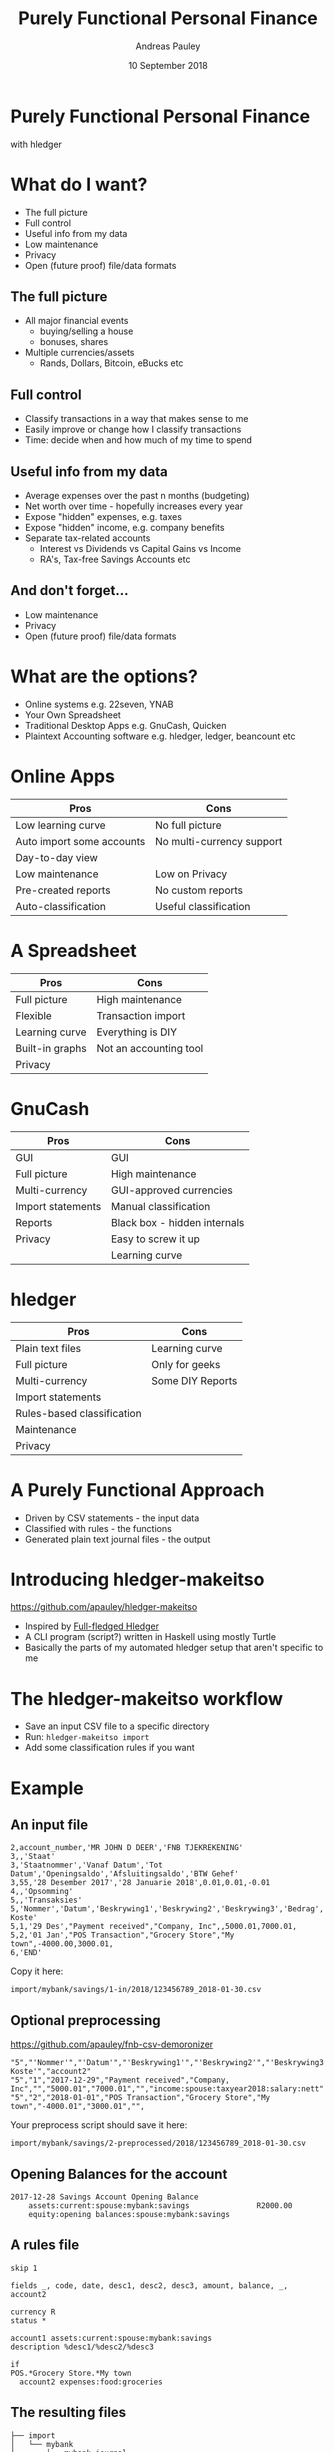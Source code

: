 #+TITLE: Purely Functional Personal Finance
#+AUTHOR: Andreas Pauley
#+DATE: 10 September 2018
#+REVEAL_TRANS: default
#+OPTIONS: toc:nil, num:nil

* Purely Functional Personal Finance

with hledger

* What do I want?

 - The full picture
 - Full control
 - Useful info from my data
 - Low maintenance
 - Privacy
 - Open (future proof) file/data formats

** The full picture

#+ATTR_REVEAL: :frag (appear)
 - All major financial events
   - buying/selling a house
   - bonuses, shares
 - Multiple currencies/assets
   - Rands, Dollars, Bitcoin, eBucks etc

** Full control

#+ATTR_REVEAL: :frag (appear)
 - Classify transactions in a way that makes sense to me
 - Easily improve or change how I classify transactions
 - Time: decide when and how much of my time to spend

** Useful info from my data

#+ATTR_REVEAL: :frag (appear)
 - Average expenses over the past n months (budgeting)
 - Net worth over time - hopefully increases every year
 - Expose "hidden" expenses, e.g. taxes
 - Expose "hidden" income, e.g. company benefits
 - Separate tax-related accounts
    - Interest vs Dividends vs Capital Gains vs Income
    - RA's, Tax-free Savings Accounts etc

** And don't forget...

#+ATTR_REVEAL: :frag (appear)
 - Low maintenance
 - Privacy
 - Open (future proof) file/data formats

* What are the options?

#+ATTR_REVEAL: :frag (appear)
 - Online systems e.g. 22seven, YNAB
 - Your Own Spreadsheet
 - Traditional Desktop Apps e.g. GnuCash, Quicken
 - Plaintext Accounting software e.g. hledger, ledger, beancount etc

* Online Apps

| Pros                      | Cons                      |
|---------------------------+---------------------------|
| Low learning curve        | No full picture           |
| Auto import some accounts | No multi-currency support |
| Day-to-day view           |                           |
| Low maintenance           | Low on Privacy            |
| Pre-created reports       | No custom reports         |
| Auto-classification       | Useful classification     |

* A Spreadsheet

| Pros            | Cons                   |
|-----------------+------------------------|
| Full picture    | High maintenance       |
| Flexible        | Transaction import     |
| Learning curve  | Everything is DIY      |
| Built-in graphs | Not an accounting tool |
| Privacy         |                        |

* GnuCash

| Pros              | Cons                         |
|-------------------+------------------------------|
| GUI               | GUI                          |
| Full picture      | High maintenance             |
| Multi-currency    | GUI-approved currencies      |
| Import statements | Manual classification        |
| Reports           | Black box - hidden internals |
| Privacy           | Easy to screw it up          |
|                   | Learning curve               |

* hledger

| Pros                       | Cons             |
|----------------------------+------------------|
| Plain text files           | Learning curve   |
| Full picture               | Only for geeks   |
| Multi-currency             | Some DIY Reports |
| Import statements          |                  |
| Rules-based classification |                  |
| Maintenance                |                  |
| Privacy                    |                  |

* A Purely Functional Approach

#+ATTR_REVEAL: :frag (appear)
 - Driven by CSV statements - the input data
 - Classified with rules - the functions
 - Generated plain text journal files - the output

* Introducing hledger-makeitso

https://github.com/apauley/hledger-makeitso

#+ATTR_REVEAL: :frag (appear)
 - Inspired by [[https://github.com/adept/full-fledged-hledger][Full-fledged Hledger]]
 - A CLI program (script?) written in Haskell using mostly Turtle
 - Basically the parts of my automated hledger setup that aren't specific to me

* The hledger-makeitso workflow

#+ATTR_REVEAL: :frag (appear)
 - Save an input CSV file to a specific directory
 - Run: =hledger-makeitso import=
 - Add some classification rules if you want

* Example

** An input file

#+NAME: 123456789_2018-01-30.csv
#+BEGIN_SRC csv
2,account_number,'MR JOHN D DEER','FNB TJEKREKENING'
3,,'Staat'
3,'Staatnommer','Vanaf Datum','Tot Datum','Openingsaldo','Afsluitingsaldo','BTW Gehef'
3,55,'28 Desember 2017','28 Januarie 2018',0.01,0.01,-0.01
4,,'Opsomming'
5,,'Transaksies'
5,'Nommer','Datum','Beskrywing1','Beskrywing2','Beskrywing3','Bedrag','Saldo','Opgeloopte Koste'
5,1,'29 Des',"Payment received","Company, Inc",,5000.01,7000.01,
5,2,'01 Jan',"POS Transaction","Grocery Store","My town",-4000.00,3000.01,
6,'END'
#+END_SRC

Copy it here:

=import/mybank/savings/1-in/2018/123456789_2018-01-30.csv=

** Optional preprocessing

https://github.com/apauley/fnb-csv-demoronizer

#+NAME: 123456789_2018-01-30-preprocessed.csv
#+BEGIN_SRC csv
"5","'Nommer'","'Datum'","'Beskrywing1'","'Beskrywing2'","'Beskrywing3'","'Bedrag'","'Saldo'","'Opgeloopte Koste'","account2"
"5","1","2017-12-29","Payment received","Company, Inc","","5000.01","7000.01","","income:spouse:taxyear2018:salary:nett"
"5","2","2018-01-01","POS Transaction","Grocery Store","My town","-4000.01","3000.01","",
#+END_SRC

Your preprocess script should save it here:

=import/mybank/savings/2-preprocessed/2018/123456789_2018-01-30.csv=

** Opening Balances for the account

#+BEGIN_SRC hledger
2017-12-28 Savings Account Opening Balance
    assets:current:spouse:mybank:savings               R2000.00
    equity:opening balances:spouse:mybank:savings
#+END_SRC

** A rules file

#+BEGIN_SRC hledger
skip 1

fields _, code, date, desc1, desc2, desc3, amount, balance, _, account2

currency R
status *

account1 assets:current:spouse:mybank:savings
description %desc1/%desc2/%desc3

if
POS.*Grocery Store.*My town
  account2 expenses:food:groceries
#+END_SRC

** The resulting files

#+BEGIN_SRC tree
├── import
│   └── mybank
│       ├── mybank.journal
│       └── savings
│           ├── 1-in
│           │   └── 2018
│           │       └── 123456789_2018-01-30.csv
│           ├── 2-preprocessed
│           │   └── 2018
│           │       └── 123456789_2018-01-30.csv
│           ├── 3-journal
│           │   └── 2018
│           │       └── 123456789_2018-01-30.journal
│           ├── fnb-csv-demoronizer
│           ├── mybank-savings.journal
│           ├── mybank-savings.rules
│           ├── opening.journal
│           └── preprocess
└── import-all.journal
#+END_SRC
